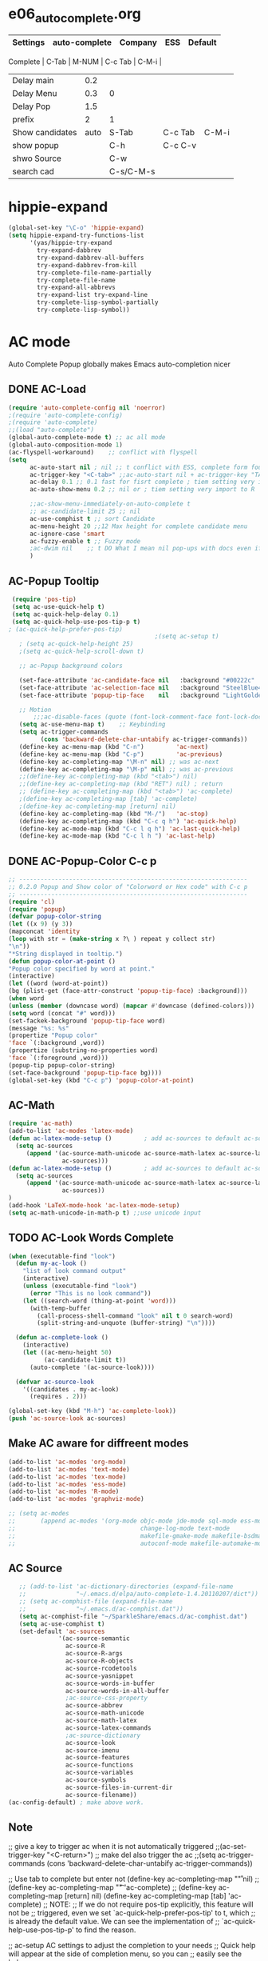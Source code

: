 * e06_autocomplete.org
|-----------------+---------------+-----------+---------+---------|
| Settings        | auto-complete | Company   | ESS     | Default |
|-----------------+---------------+-----------+---------+---------|
 Complete        |           C-Tab | M-NUM     | C-c Tab | C-M-i   |
| Delay main      |           0.2 |           |         |         |
| Delay Menu      |           0.3 | 0         |         |         |
| Delay Pop       |           1.5 |           |         |         |
| prefix          |             2 | 1         |         |         |
|-----------------+---------------+-----------+---------+---------|
| Show candidates |          auto | S-Tab     | C-c Tab | C-M-i   |
| show popup      |               | C-h       | C-c C-v |         |
| shwo Source     |               | C-w       |         |         |
| search cad      |               | C-s/C-M-s |         |         |
|-----------------+---------------+-----------+---------+---------|
* hippie-expand
#+BEGIN_SRC emacs-lisp
(global-set-key "\C-o" 'hippie-expand)
(setq hippie-expand-try-functions-list
      '(yas/hippie-try-expand
        try-expand-dabbrev
        try-expand-dabbrev-all-buffers
        try-expand-dabbrev-from-kill
        try-complete-file-name-partially
        try-complete-file-name
        try-expand-all-abbrevs
        try-expand-list try-expand-line
        try-complete-lisp-symbol-partially
        try-complete-lisp-symbol))
#+END_SRC 
* AC mode
 Auto Complete Popup globally makes Emacs auto-completion nicer
** DONE AC-Load
#+BEGIN_SRC emacs-lisp
  (require 'auto-complete-config nil 'noerror)
  ;(require 'auto-complete-config)  
  ;(require 'auto-complete)
  ;;(load "auto-complete") 
  (global-auto-complete-mode t) ;; ac all mode
  (global-auto-composition-mode 1)
  (ac-flyspell-workaround)    ;; conflict with flyspell 
  (setq 
        ac-auto-start nil ; nil ;; t conflict with ESS, complete form fourth character, t=2 
        ac-trigger-key "<C-tab>" ;;ac-auto-start nil + ac-trigger-key "TAB"  "<C-tab>"
        ac-delay 0.1 ;; 0.1 fast for fisrt complete ; tiem setting very import to R   
        ac-auto-show-menu 0.2 ;; nil or ; tiem setting very import to R

        ;;ac-show-menu-immediately-on-auto-complete t
        ;; ac-candidate-limit 25 ;; nil
        ac-use-comphist t ;; sort Candidate
        ac-menu-height 20 ;;12 Max height for complete candidate menu
        ac-ignore-case 'smart
        ac-fuzzy-enable t ;; Fuzzy mode
        ;ac-dwim nil    ;; t DO What I mean nil pop-ups with docs even if a word is uniquely completed
        )
#+END_SRC

** AC-Popup Tooltip
#+BEGIN_SRC emacs-lisp
   (require 'pos-tip)
   (setq ac-use-quick-help t)
   (setq ac-quick-help-delay 0.1)
   (setq ac-quick-help-use-pos-tip-p t)
  ; (ac-quick-help-prefer-pos-tip) 
                                           ;(setq ac-setup t)
     ; (setq ac-quick-help-height 25)
     ;(setq ac-quick-help-scroll-down t)

     ;; ac-Popup background colors

     (set-face-attribute 'ac-candidate-face nil   :background "#00222c" :foreground "light gray") ;; pop menu
     (set-face-attribute 'ac-selection-face nil   :background "SteelBlue4" :foreground "white") ;; seletced pop menu
     (set-face-attribute 'popup-tip-face    nil   :background "LightGoldenrod1"  :foreground "black") ;;pop help

     ;; Motion
         ;;;ac-disable-faces (quote (font-lock-comment-face font-lock-doc-face))
     (setq ac-use-menu-map t)    ;; Keybinding
     (setq ac-trigger-commands
           (cons 'backward-delete-char-untabify ac-trigger-commands))  
     (define-key ac-menu-map (kbd "C-n")         'ac-next)
     (define-key ac-menu-map (kbd "C-p")         'ac-previous)
     (define-key ac-completing-map "\M-n" nil) ;; was ac-next
     (define-key ac-completing-map "\M-p" nil) ;; was ac-previous
     ;;(define-key ac-completing-map (kbd "<tab>") nil)
     ;;(define-key ac-completing-map (kbd "RET") nil) ; return 
     ;; (define-key ac-completing-map (kbd "<tab>") 'ac-complete)
     ;(define-key ac-completing-map [tab] 'ac-complete)
     ;(define-key ac-completing-map [return] nil)
     (define-key ac-completing-map (kbd "M-/")   'ac-stop)
     (define-key ac-completing-map (kbd "C-c q h") 'ac-quick-help)
     (define-key ac-mode-map (kbd "C-c l q h") 'ac-last-quick-help)
     (define-key ac-mode-map (kbd "C-c l h ") 'ac-last-help)
#+END_SRC
** DONE AC-Popup-Color C-c p
#+BEGIN_SRC emacs-lisp
  ;; ----------------------------------------------------------------
  ;; 0.2.0 Popup and Show color of "Colorword or Hex code" with C-c p
  ;; ----------------------------------------------------------------
  (require 'cl)
  (require 'popup)
  (defvar popup-color-string
  (let ((x 9) (y 3))
  (mapconcat 'identity
  (loop with str = (make-string x ?\ ) repeat y collect str)
  "\n"))
  "*String displayed in tooltip.")
  (defun popup-color-at-point ()
  "Popup color specified by word at point."
  (interactive)
  (let ((word (word-at-point))
  (bg (plist-get (face-attr-construct 'popup-tip-face) :background)))
  (when word
  (unless (member (downcase word) (mapcar #'downcase (defined-colors)))
  (setq word (concat "#" word)))
  (set-fackek-background 'popup-tip-face word)
  (message "%s: %s"
  (propertize "Popup color"
  'face `(:background ,word))
  (propertize (substring-no-properties word)
  'face `(:foreground ,word)))
  (popup-tip popup-color-string)
  (set-face-background 'popup-tip-face bg))))
  (global-set-key (kbd "C-c p") 'popup-color-at-point)
  
#+END_SRC
** AC-Math
#+BEGIN_SRC emacs-lisp
(require 'ac-math)
(add-to-list 'ac-modes 'latex-mode)  
(defun ac-latex-mode-setup ()         ; add ac-sources to default ac-sources
  (setq ac-sources
     (append '(ac-source-math-unicode ac-source-math-latex ac-source-latex-commands)
               ac-sources)))
(defun ac-latex-mode-setup ()         ; add ac-sources to default ac-sources
  (setq ac-sources
     (append '(ac-source-math-unicode ac-source-math-latex ac-source-latex-commands)
               ac-sources))
)
(add-hook 'LaTeX-mode-hook 'ac-latex-mode-setup)
(setq ac-math-unicode-in-math-p t) ;;use unicode input
#+END_SRC
** TODO AC-Look Words Complete
#+BEGIN_SRC emacs-lisp
(when (executable-find "look")
  (defun my-ac-look ()
    "list of look command output"
    (interactive)
    (unless (executable-find "look")
      (error "This is no look command"))
    (let ((search-word (thing-at-point 'word)))
      (with-temp-buffer
        (call-process-shell-command "look" nil t 0 search-word)
        (split-string-and-unquote (buffer-string) "\n"))))

  (defun ac-complete-look ()
    (interactive)
    (let ((ac-menu-height 50)
          (ac-candidate-limit t))
      (auto-complete '(ac-source-look))))

  (defvar ac-source-look
    '((candidates . my-ac-look)
      (requires . 2)))  

(global-set-key (kbd "M-h") 'ac-complete-look))
(push 'ac-source-look ac-sources) 
#+END_SRC
** Make AC  aware for diffreent modes 
#+BEGIN_SRC emacs-lisp
  (add-to-list 'ac-modes 'org-mode)
  (add-to-list 'ac-modes 'text-mode)
  (add-to-list 'ac-modes 'tex-mode)
  (add-to-list 'ac-modes 'ess-mode)
  (add-to-list 'ac-modes 'R-mode)
  (add-to-list 'ac-modes 'graphviz-mode)

  ;; (setq ac-modes
  ;;       (append ac-modes '(org-mode objc-mode jde-mode sql-mode ess-mode
  ;;                                   change-log-mode text-mode 
  ;;                                   makefile-gmake-mode makefile-bsdmake-mo
  ;;                                   autoconf-mode makefile-automake-mode)))
#+END_SRC
** AC Source
#+BEGIN_SRC emacs-lisp
   ;; (add-to-list 'ac-dictionary-directories (expand-file-name
   ;;              "~/.emacs.d/elpa/auto-complete-1.4.20110207/dict"))
   ;; (setq ac-comphist-file (expand-file-name
   ;;              "~/.emacs.d/ac-comphist.dat"))
   (setq ac-comphist-file "~/SparkleShare/emacs.d/ac-comphist.dat")
   (setq ac-use-comphist t) 
   (set-default 'ac-sources
              '(ac-source-semantic 
                ac-source-R
                ac-source-R-args
                ac-source-R-objects
                ac-source-rcodetools
                ac-source-yasnippet
                ac-source-words-in-buffer
                ac-source-words-in-all-buffer
                ;ac-source-css-property
                ac-source-abbrev      
                ac-source-math-unicode
                ac-source-math-latex
                ac-source-latex-commands
                ;ac-source-dictionary
                ac-source-look
                ac-source-imenu
                ac-source-features
                ac-source-functions
                ac-source-variables 
                ac-source-symbols
                ac-source-files-in-current-dir
                ac-source-filename))
(ac-config-default) ; make above work.
#+END_SRC
** Note
 ;; give a key to trigger ac when it is not automatically triggered
  ;;(ac-set-trigger-key "<C-return>")
  ;; make del also trigger the ac
  ;;(setq ac-trigger-commands (cons 'backward-delete-char-untabify ac-trigger-commands))
  
  ;; Use tab to complete but enter not
  (define-key ac-completing-map "\r" nil)
  ;;(define-key ac-completing-map "\t" 'ac-complete)
  ;; (define-key ac-completing-map [return] nil)
  (define-key ac-completing-map [tab] 'ac-complete)
  ;; NOTE:
  ;; If we do not require pos-tip explicitly, this feature will not be
  ;; triggered, even we set `ac-quick-help-prefer-pos-tip' to t, which
  ;; is already the default value. We can see the implementation of
  ;; `ac-quick-help-use-pos-tip-p' to find the reason.
  
  ;; ac-setup  AC settings to adjust the completion to your needs
  ;; Quick help will appear at the side of completion menu, so you can
  ;; easily see the help.
* Company mode
** Invoke Company
    ;; use F1 or C-h in the drop list to show the doc, Use C-s/C-M-s to search the candidates,
    ;; M-NUM to select specific one, C-w to view its source file
#+BEGIN_SRC emacs-lisp
    (require 'company)
    (setq company-idle-delay 0)  ; delay autocompletion popup shows; nil 
    (setq company-echo-delay 0)  ; remove annoying blinking
    (setq company-minimum-prefix-length 1)
    (setq company-tooltip-delay 0)
    (setq company-display-style 'pseudo-tooltip)
    (setq company-tooltip-limit 20)
    (setq company-auto-expand t)
    (setq company-auto-complete t)

    (setq company-show-numbers t)
    (setq company-transformers '(company-sort-by-occurrence))

    (setq company-complete-on-edit t)
    (setq company-begin-commands '(self-insert-command 
                                   org-self-insert-command
                                   ;c-electric-lt-gt
                                   ;c-electric-colon
                                   )) ; start autocompletion only after typing

    (add-hook 'after-init-hook 'global-company-mode)

    ;; this will show a lot of garbage, use it only necessary
    ;(add-to-list 'company-backends 'company-ispell) ; make company work as a dictionary
    ;(defalias 'ci 'company-ispell)
   
      ;; put most often used completions at stop of list
   ; (setq company-backends '(company-dabbrev
                          ; (company-keywords company-dabbrev-code)
                          ; company-files))
      (setq company-dabbrev-time-limit 0.1)
      (setq company-dabbrev-downcase nil)
      (setq company-dabbrev-ignore-case nil)
      (setq company-dabbrev-other-buffers t)  


#+END_SRC
** DONE Company-Color
#+BEGIN_SRC emacs-lisp
(eval-after-load "company"
  '(progn
     (custom-set-faces
      '(company-preview
        ((t (:foreground "darkgray" :underline t))))
      '(company-preview-common
        ((t (:inherit company-preview))))
      '(company-tooltip
        ((t (:background "lightgray" :foreground "black"))))
      '(company-tooltip-selection
        ((t (:background "steelblue" :foreground "white"))))
      '(company-tooltip-common
        ((((type x)) (:inherit company-tooltip :weight bold))
         (t (:inherit company-tooltip))))
      '(company-tooltip-common-selection
        ((((type x)) (:inherit company-tooltip-selection :weight bold))
         (t (:inherit company-tooltip-selection)))))
     (define-key company-active-map "\C-q" 'company-search-candidates)
     (define-key company-active-map "\C-e" 'company-filter-candidates)
     ))
#+END_SRC
** TODO pop-help
https://github.com/expez/.emacs.d/blob/9770d56a12c9774ba4d500c659420e9a2509b4fb/site-lisp/company-quickhelp.el
#+BEGIN_SRC emacs-lisp
;;; WIP, somewhat usable
(require 'company)
(require 'pos-tip)
 
(defun company-quickhelp-frontend (command)
  "`company-mode' front-end showing documentation in a
  `pos-tip' popup."
  (pcase command
    (`post-command (company-quickhelp--set-timer))
    (`hide
     (company-quickhelp--cancel-timer)
     (pos-tip-hide))))
 
(defun company-quickhelp--show ()
  (company-quickhelp--cancel-timer)
  (let* ((selected (nth company-selection company-candidates))
         (doc-buffer (company-call-backend 'doc-buffer selected))
         (ovl company-pseudo-tooltip-overlay))
    (when (and ovl doc-buffer)
      (with-no-warnings
        (let* ((width (overlay-get ovl 'company-width))
               (col (overlay-get ovl 'company-column))
               (extra (- (+ width col) (company--window-width))))
          (pos-tip-show (with-current-buffer doc-buffer (buffer-string))
                        nil
                        nil
                        nil
                        300
                        80
                        nil
                        (* (frame-char-width)
                           (- width (length company-prefix)
                              (if (< 0 extra) extra 1)))))))))
 
(defvar company-quickhelp--timer nil
  "Quickhelp idle timer.")
 
(defcustom company-quickhelp--delay 0.5
  "Delay, in seconds, before the quickhelp popup appears.")
 
(defun company-quickhelp--set-timer ()
  (when (null company-quickhelp--timer)
    (setq company-quickhelp--timer
          (run-with-idle-timer company-quickhelp--delay nil
                               'company-quickhelp--show))))
 
(defun company-quickhelp--cancel-timer ()
  (when (timerp company-quickhelp--timer)
    (cancel-timer company-quickhelp--timer)
    (setq company-quickhelp--timer nil)))
 
;;;###autoload
(define-minor-mode company-quickhelp-mode
  "Provides documentation popups for `company-mode' using `pos-tip'."
  :global t
  (if company-quickhelp-mode
      (push 'company-quickhelp-frontend company-frontends)
    (setq company-frontends
          (delq 'company-quickhelp-frontend company-frontends))
    (company-quickhelp--cancel-timer)))
 
(provide 'company-quickhelp)
(require 'company-quickhelp)

#+END_SRC




** Company Hooks
#+BEGIN_SRC emacs-lisp
(dolist (hook (list
               'emacs-lisp-mode-hook
               'lisp-mode-hook
               'lisp-interaction-mode-hook
               'scheme-mode-hook
               'c-mode-common-hook
               'python-mode-hook
               'haskell-mode-hook
               'asm-mode-hook
	       'org-mode-hook
	     ;  'text-mode-hook
               'emms-tag-editor-mode-hook
               'sh-mode-hook))
  (add-hook hook 'company-mode))

#+END_SRC

*** Org-mode
#+BEGIN_SRC emacs-lisp
  (add-hook 'org-mode-hook
                    (lambda ()
                          (company-mode)
                          (set (make-local-variable 'company-backends)
                                   '((
                                          company-dabbrev
                                          company-dabbrev-code
                                          company-ispell
                                          company-files
                                          company-yasnippet
                                          ))
                                   )))
    
#+END_SRC

*** Auctex
#+BEGIN_SRC emacs-lisp
(require 'company-auctex)
(company-auctex-init)
(require 'auto-complete-auctex)
#+END_SRC 

** Keybindings
#+BEGIN_SRC emacs-lisp
  ;; Table Key
  ;(define-key company-active-map "\t" 'company-complete) 
  (define-key company-mode-map "\t" nil)
  (define-key company-mode-map [(backtab)] 'company-complete-common)     
     (eval-after-load 'company
               '(progn
                (define-key company-mode-map (kbd "<S-tab>") 'company-complete)))
            ;; invert the navigation direction if the the completion popup-isearch-match
            ;; is displayed on top (happens near the bottom of windows)
  (setq company-tooltip-flip-when-above t)
  ;; default keybinding is in company.el
  ;;(define-key company-active-map "\e\e\e" 'company-abort)
  (define-key company-active-map "\e" 'company-abort)
  (define-key company-active-map (kbd "\C-g") '(lambda ()
                                                 (interactive)
                                                 (company-abort)))
  (define-key company-active-map "" 'company-abort) ; space
  (define-key company-active-map (kbd "\C-n") 'company-select-next)
  (define-key company-active-map (kbd "\C-p") 'company-select-previous)
  ;(define-key company-active-map (kbd "l") 'company-abort)
  ;(define-key company-active-map (kbd "j") 'company-select-next)
  ;(define-key company-active-map (kbd "k") 'company-select-previous)
  ;;(define-key company-active-map (kbd "<down>") 'company-select-next)
  ;;(define-key company-active-map (kbd "<up>") 'company-select-previous)
  ;;(define-key company-active-map [down-mouse-1] 'ignore)
  ;;(define-key company-active-map [down-mouse-3] 'ignore)

  (define-key company-active-map [mouse-1] 'company-complete-mouse)
  (define-key company-active-map [mouse-3] 'company-select-mouse)
  (define-key company-active-map [up-mouse-1] 'ignore)
  (define-key company-active-map [up-mouse-3] 'ignore)

  ;(define-key company-active-map "" 'company-complete-selection) ;space
  ;(define-key company-active-map "" 'company-complete) ; space
  (define-key company-active-map (kbd "<home>") 'company-show-doc-buffer)
  (define-key company-active-map "\C-w" 'company-show-location)
  (define-key company-active-map "\C-s" 'company-search-candidates)
  (define-key company-active-map "\C-\M-s" 'company-filter-candidates)
  (define-key company-active-map (kbd "\C-d") 'company-show-doc-buffer)
  (define-key company-active-map (kbd "\C-v") 'company-show-location)
  ;(define-key company-active-map (kbd "<tab>") 'company-complete)
 
#+END_SRC
* yasnippet
** Invoke Yas
#+BEGIN_SRC emacs-lisp
(when (require 'yasnippet nil t)
  (setq yas-trigger-key "TAB")
  (yas-global-mode 1))
#+END_SRC
** Yas and Ac
#+BEGIN_SRC emacs-lisp
 ;;(require 'auto-complete-yasnippet)
(require 'dropdown-list)
(setq yas/prompt-functions '(yas/dropdown-prompt
yas/ido-prompt
yas/completing-prompt))
(defun ac-yasnippet-candidate ()
  (let ((table (yas/get-snippet-tables major-mode)))
    (if table
      (let (candidates (list))
            (mapcar (lambda (mode)          
              (maphash (lambda (key value)    
                (push key candidates))          
              (yas/snippet-table-hash mode))) 
            table)
        (all-completions ac-prefix candidates)))))


(defvar ac-source-yasnippet
  '((candidates . ac-yasnippet-candidate)
    (action . yas/expand)
    (candidate-face . ac-candidate-face)
    (selection-face . ac-selection-face)
    ;(candidate-face . ac-yasnippet-candidate-face)
    ;(selection-face . ac-yasnippet-selection-face)
) 
  "Source for Yasnippet.")
(provide 'auto-complete-yasnippet)
#+END_SRC
** Org-mode Yas
#+BEGIN_SRC emacs-lisp
(add-hook 'org-mode-hook
              (lambda ()
              ;; yasnippet
              (make-variable-buffer-local 'yas/trigger-key)
              (setq yas/trigger-key [tab])
              (define-key yas/keymap [tab] 'yas/next-field-group)
              ;; flyspell mode to spell check everywhere
              (flyspell-mode 1)))
#+END_SRC
** Ess-mode Yas
#+BEGIN_SRC emacs-lisp
(require 'r-autoyas)
(add-hook 'ess-mode-hook 'r-autoyas-ess-activate)
#+END_SRC

* company-ess
#+BEGIN_SRC emacs-lisp
;;; company-ESS.el --- R Completion Backend for Company-mode  -*- lexical-binding: t; -*-

;; Copyright (C) 2014  

;; Author:  <Lompik@ORION>
;; Keywords: extensions, matching

;; This program is free software; you can redistribute it and/or modify
;; it under the terms of the GNU General Public License as published by
;; the Free Software Foundation, either version 3 of the License, or
;; (at your option) any later version.

;; This program is distributed in the hope that it will be useful,
;; but WITHOUT ANY WARRANTY; without even the implied warranty of
;; MERCHANTABILITY or FITNESS FOR A PARTICULAR PURPOSE.  See the
;; GNU General Public License for more details.

;; You should have received a copy of the GNU General Public License
;; along with this program.  If not, see <http://www.gnu.org/licenses/>.

;;; Commentary:

;; 

;;; Code:



(require 'cl-lib)
(require 'company)
(require 'ess)


(defun ess-R-my-get-rcompletions (symb)
  "Call R internal completion utilities (rcomp) for possible completions.
"
  (let* (
	 
         ;; (opts1 (if no-args "op<-rc.options(args=FALSE)" ""))
         ;; (opts2 (if no-args "rc.options(op)" ""))
         (comm (format ".ess_get_completions(\"%s\", %d)\n"
		       (ess-quote-special-chars symb)
		       (length symb))))
    (ess-get-words-from-vector comm)))

(defun ess-company-args (symb)
  "Get the args of the function when inside parentheses."
  (when  ess--funname.start ;; stored by a coll to ess-ac-start-args
    (let ((args (nth 2 (ess-function-arguments (car ess--funname.start))))
          (len (length symb)))    
      (delete "..." args)
      (mapcar (lambda (a) (concat a ess-ac-R-argument-suffix))
              args))))


(defun ess-company-candidates ( symb)
  (let ((args (ess-company-args symb))
	(comps (cdr (ess-R-my-get-rcompletions symb))))
    
    (if args
	(setq comps (append
		     (delq nil (mapcar (lambda (x)
					 (if (string-match symb x)
					     x)) args))
		     comps)))
    comps))

(defun ess-company-start-args () ;SAme as ess-ac-start-args
  "Get initial position for args completion"
  (when (and ess-local-process-name
             (not (eq (get-text-property (point) 'face) 'font-lock-string-face)))
    (when (ess--funname.start)
      (if (looking-back "[(,]+[ \t\n]*")
          (point)
        (ess-symbol-start)))))


(defun ess-company-start ()
  (when (and ess-local-process-name
             (get-process ess-local-process-name))
					;(buffer-substring-no-properties (ess-ac-start) (point))
    (let ((start (or (ess-company-start-args)  (ess-symbol-start))))
      (when start
	(buffer-substring-no-properties start (point))))))

					;(company-grab-symbol)

(defun ess-R-get-typeof (symb)
  "Call R internal completion utilities (typeof) for possible completions.
"
  (let* ( ;; (opts1 (if no-args "op<-rc.options(args=FALSE)" ""))
         ;; (opts2 (if no-args "rc.options(op)" ""))
         (comm (format "typeof(%s)\n"
		       symb)))
    (format " %.3s" (car (ess-get-words-from-vector comm)))))

(defun ess-company-create-doc-buffer (syms)
  (let ((doc (ess-ac-help syms)))
    (company-doc-buffer doc)))


(defun company-ess-backend (command &optional arg &rest ignored)
  (interactive (list 'interactive))

  (cl-case command
    (interactive (company-begin-backend 'company-ess-backend))
    (prefix (ess-company-start))
    (candidates (ess-company-candidates arg))
    (doc-buffer (ess-company-create-doc-buffer arg))
    ;(meta (funcall ess-eldoc-function) )
    ;(annotation (ess-R-get-typeof arg))
    (sorted t) ; get arguments on top of the list
    (duplicates nil)
    ))

;(add-hook 'ess-mode-hook (lambda ()
;                          (set (make-local-variable 'company-backends) '(company-ess))
;                          (company-mode)))

(add-to-list 'company-backends 'company-ess-backend)

;(remove-hook 'completion-at-point-functions 'ess-R-object-completion) 
; FIXME: Is this required ?


(provide 'company-ess)
;;; company-ESS.el ends here
(require 'company-ess)
#+END_SRC 

* Abbreviation
#+BEGIN_SRC emacs-lisp
(require 'pabbrev)
(global-pabbrev-mode)
#+END_SRC
